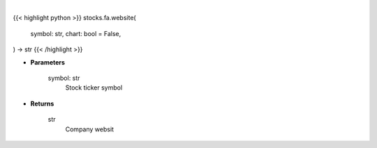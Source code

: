 .. role:: python(code)
    :language: python
    :class: highlight

|

.. raw:: html

    <h3>
    > Getting data
    </h3>

{{< highlight python >}}
stocks.fa.website(
    symbol: str,
    chart: bool = False,
) -> str
{{< /highlight >}}

.. raw:: html

    <p>
    Gets website of company from yfinance
    </p>

* **Parameters**

    symbol: str
        Stock ticker symbol

* **Returns**

    str
        Company websit
